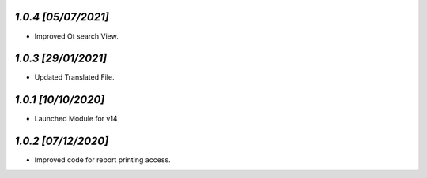 `1.0.4                                                       [05/07/2021]`
***************************************************************************
- Improved Ot search View.

`1.0.3                                                       [29/01/2021]`
***************************************************************************
- Updated Translated File.

`1.0.1                                                        [10/10/2020]`
***************************************************************************
- Launched Module for v14

`1.0.2                                                        [07/12/2020]`
***************************************************************************
- Improved code for report printing access.